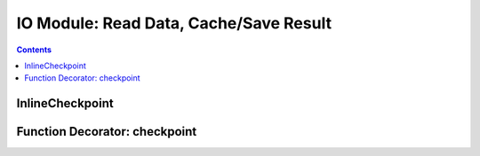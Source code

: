 IO Module: Read Data, Cache/Save Result
=============================================

.. contents::

.. py:module:: Lutil.checkpoints

InlineCheckpoint
""""""""""""""""""""""

.. py:class:: InlineCheckpoint(*, watch, produce, [_id="default"])

    A context manager. Cache the output produced within the with-statement.
    When is executed later with the same condition,
    retrieve the cache and avoid re-computation.

    :param watch: List of variables used to identify a computing context
    :type watch: list or tuple
    :param produce: List of variables whose values are generated within the with-statement
    :type produce: list or tuple
    :param str _id: Indentifier for very special case

    We have provided the most basic example in
    `the welcome page <../index.html#cache-intermediate-results>`_,
    here is a more practical one:

    Suppose you have such a .py file.

    .. code-block:: python

        from Lutil.checkpoints import InlineCheckpoint

        import numpy as np
        from sklearn.decomposition import PCA

        np.random.seed(0)                   # If random seed is not set, data will change every time
        data = np.random.randn(10000, 1000) # Simulate a large dataset
        pca = PCA(20)                       # A typical scikit-learn transformer

        with InlineCheckpoint(watch=["data", "pca"], produce=["data_t"]):
            data_t = pca.fit_transform(data)
            print("A thousand years later.")

        print(data_t.shape)

    Run the script, you will get::

        A thousand years later.
        (10000, 20)

    Run this script again, the with-statement will be skipped.
    But the 'produce' will be retrieved from cache, you will get::

        (10000, 20)

    If you the values watched has changed, for example,
    the data or the parameter for the sklearn transformer,
    it re-compute the code in with-statement to retrieve the correct result.

    For example, if you replace ``pca = PCA(20)`` with

    .. code-block:: python

        pca = PCA(50)

    Run the script again, you will get::

        A thousand years later.
        (10000, 50)

    It also monitors whether the code in the with-statement has changed,
    for example, if you replace ``data_t = pca.fit_transform(data)`` with

    .. code-block:: python

        data_t = data

    The with-statement is executed::

        A thousand years later.
        (10000, 1000)

    The ``watch`` and ``produce`` can also be attributes of some object,
    using the ``.`` syntax.

    This works:

    .. code-block:: python

        class Foo: pass

        f = Foo()
        f.a = 1

        with InlineCheckpoint(watch=["f.a"], produce=["f.b"]):
            f.b = f.a
        print(f.b)

    However, the slice syntax is not yet supported. This will cause error:

    .. code-block:: python

        d = {'a':1}

        with InlineCheckpoint(watch=["d['a']"], produce=["d['b']"]):
            d['b'] = d['a']

    .. caution::

        Because of some limitation of python magic we used to skip the code block
        and load the cached data,
        InlineCheckpoint **to produce variables** is **not supported within a function or method**.

        This will not work!

        .. code-block:: python

            def func(a):
                with InlineCheckpoint(watch=["a"], produce=["b"]):
                    b = a
                return b

    However, producing attributes of an object works well:

    .. code-block:: python

        def func(a):
            f = Foo()
            with InlineCheckpoint(watch=["a"], produce=["f.b"]):
                f.b = a
            return f.b

    Nevertheless, `checkpoint as a decorator <#function-decorator-checkpoint>`_ is recommended
    for a function. Besides, if you use this, the return statement should not be included
    in the with-statement.



Function Decorator: checkpoint
"""""""""""""""""""""""""""""""""

.. py:decorator:: checkpoint
.. py:decorator:: checkpoint(ignore=[])

    Cache the return value of a function or method.
    When is called later with the same condition, retrieve the cache and skip the with-statement.



